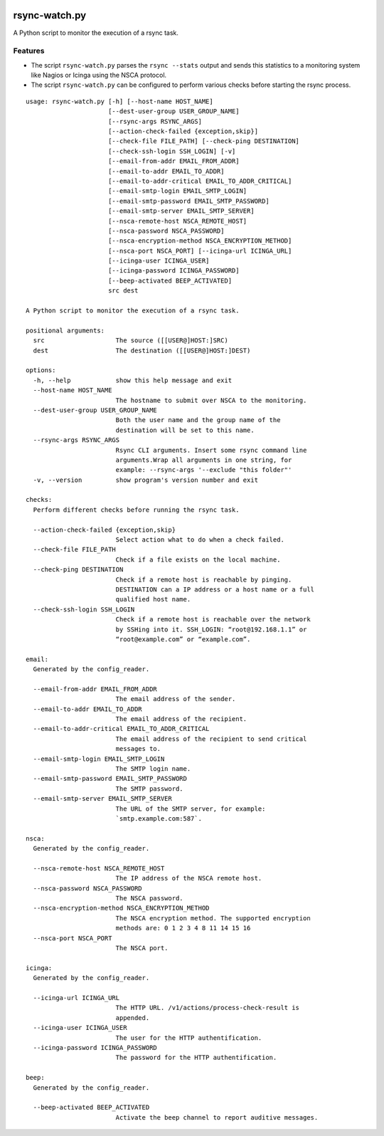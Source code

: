 |pypi.org| |Documentation Status|

rsync-watch.py
==============

A Python script to monitor the execution of a rsync task.

Features
--------

-  The script ``rsync-watch.py`` parses the ``rsync --stats`` output and
   sends this statistics to a monitoring system like Nagios or Icinga
   using the NSCA protocol.

-  The script ``rsync-watch.py`` can be configured to perform various
   checks before starting the rsync process.

::

   usage: rsync-watch.py [-h] [--host-name HOST_NAME]
                         [--dest-user-group USER_GROUP_NAME]
                         [--rsync-args RSYNC_ARGS]
                         [--action-check-failed {exception,skip}]
                         [--check-file FILE_PATH] [--check-ping DESTINATION]
                         [--check-ssh-login SSH_LOGIN] [-v]
                         [--email-from-addr EMAIL_FROM_ADDR]
                         [--email-to-addr EMAIL_TO_ADDR]
                         [--email-to-addr-critical EMAIL_TO_ADDR_CRITICAL]
                         [--email-smtp-login EMAIL_SMTP_LOGIN]
                         [--email-smtp-password EMAIL_SMTP_PASSWORD]
                         [--email-smtp-server EMAIL_SMTP_SERVER]
                         [--nsca-remote-host NSCA_REMOTE_HOST]
                         [--nsca-password NSCA_PASSWORD]
                         [--nsca-encryption-method NSCA_ENCRYPTION_METHOD]
                         [--nsca-port NSCA_PORT] [--icinga-url ICINGA_URL]
                         [--icinga-user ICINGA_USER]
                         [--icinga-password ICINGA_PASSWORD]
                         [--beep-activated BEEP_ACTIVATED]
                         src dest

   A Python script to monitor the execution of a rsync task.

   positional arguments:
     src                   The source ([[USER@]HOST:]SRC)
     dest                  The destination ([[USER@]HOST:]DEST)

   options:
     -h, --help            show this help message and exit
     --host-name HOST_NAME
                           The hostname to submit over NSCA to the monitoring.
     --dest-user-group USER_GROUP_NAME
                           Both the user name and the group name of the
                           destination will be set to this name.
     --rsync-args RSYNC_ARGS
                           Rsync CLI arguments. Insert some rsync command line
                           arguments.Wrap all arguments in one string, for
                           example: --rsync-args '--exclude "this folder"'
     -v, --version         show program's version number and exit

   checks:
     Perform different checks before running the rsync task.

     --action-check-failed {exception,skip}
                           Select action what to do when a check failed.
     --check-file FILE_PATH
                           Check if a file exists on the local machine.
     --check-ping DESTINATION
                           Check if a remote host is reachable by pinging.
                           DESTINATION can a IP address or a host name or a full
                           qualified host name.
     --check-ssh-login SSH_LOGIN
                           Check if a remote host is reachable over the network
                           by SSHing into it. SSH_LOGIN: “root@192.168.1.1” or
                           “root@example.com” or “example.com”.

   email:
     Generated by the config_reader.

     --email-from-addr EMAIL_FROM_ADDR
                           The email address of the sender.
     --email-to-addr EMAIL_TO_ADDR
                           The email address of the recipient.
     --email-to-addr-critical EMAIL_TO_ADDR_CRITICAL
                           The email address of the recipient to send critical
                           messages to.
     --email-smtp-login EMAIL_SMTP_LOGIN
                           The SMTP login name.
     --email-smtp-password EMAIL_SMTP_PASSWORD
                           The SMTP password.
     --email-smtp-server EMAIL_SMTP_SERVER
                           The URL of the SMTP server, for example:
                           `smtp.example.com:587`.

   nsca:
     Generated by the config_reader.

     --nsca-remote-host NSCA_REMOTE_HOST
                           The IP address of the NSCA remote host.
     --nsca-password NSCA_PASSWORD
                           The NSCA password.
     --nsca-encryption-method NSCA_ENCRYPTION_METHOD
                           The NSCA encryption method. The supported encryption
                           methods are: 0 1 2 3 4 8 11 14 15 16
     --nsca-port NSCA_PORT
                           The NSCA port.

   icinga:
     Generated by the config_reader.

     --icinga-url ICINGA_URL
                           The HTTP URL. /v1/actions/process-check-result is
                           appended.
     --icinga-user ICINGA_USER
                           The user for the HTTP authentification.
     --icinga-password ICINGA_PASSWORD
                           The password for the HTTP authentification.

   beep:
     Generated by the config_reader.

     --beep-activated BEEP_ACTIVATED
                           Activate the beep channel to report auditive messages.

.. |pypi.org| image:: http://img.shields.io/pypi/v/rsync_watch.svg
   :target: https://pypi.python.org/pypi/rsync_watch
.. |Documentation Status| image:: https://readthedocs.org/projects/rsync-watch/badge/?version=latest
   :target: https://rsync-watch.readthedocs.io/en/latest/?badge=latest
